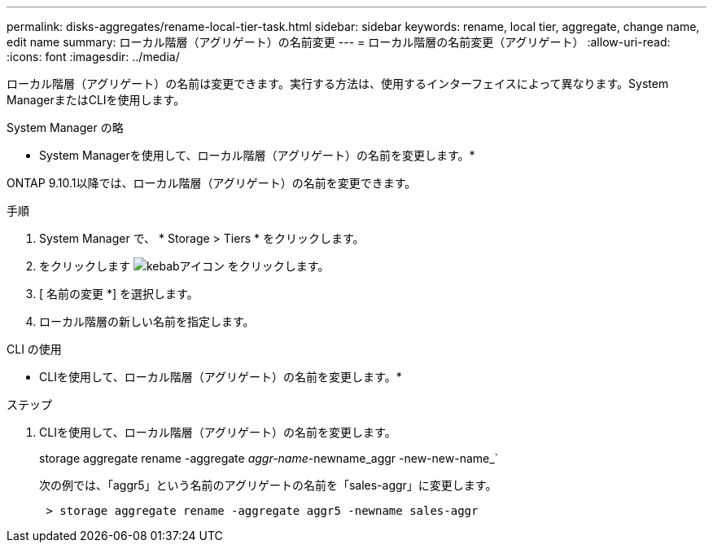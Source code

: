 ---
permalink: disks-aggregates/rename-local-tier-task.html 
sidebar: sidebar 
keywords: rename, local tier, aggregate, change name, edit name 
summary: ローカル階層（アグリゲート）の名前変更 
---
= ローカル階層の名前変更（アグリゲート）
:allow-uri-read: 
:icons: font
:imagesdir: ../media/


[role="lead"]
ローカル階層（アグリゲート）の名前は変更できます。実行する方法は、使用するインターフェイスによって異なります。System ManagerまたはCLIを使用します。

[role="tabbed-block"]
====
.System Manager の略
--
* System Managerを使用して、ローカル階層（アグリゲート）の名前を変更します。*

ONTAP 9.10.1以降では、ローカル階層（アグリゲート）の名前を変更できます。

.手順
. System Manager で、 * Storage > Tiers * をクリックします。
. をクリックします image:icon_kabob.gif["kebabアイコン"] をクリックします。
. [ 名前の変更 *] を選択します。
. ローカル階層の新しい名前を指定します。


--
.CLI の使用
--
* CLIを使用して、ローカル階層（アグリゲート）の名前を変更します。*

.ステップ
. CLIを使用して、ローカル階層（アグリゲート）の名前を変更します。
+
storage aggregate rename -aggregate _aggr-name_-newname_aggr -new-new-name_`

+
次の例では、「aggr5」という名前のアグリゲートの名前を「sales-aggr」に変更します。

+
....
 > storage aggregate rename -aggregate aggr5 -newname sales-aggr
....


--
====